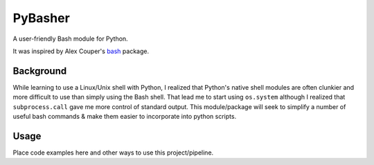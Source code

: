 PyBasher
========

A user-friendly Bash module for Python.

It was inspired by Alex Couper's
`bash <https://github.com/alexcouper/bash>`__ package.

Background
----------

While learning to use a Linux/Unix shell with Python, I realized that
Python's native shell modules are often clunkier and more difficult to
use than simply using the Bash shell. That lead me to start using
``os.system`` although I realized that ``subprocess.call`` gave me more
control of standard output. This module/package will seek to simplify a
number of useful bash commands & make them easier to incorporate into
python scripts.

Usage
-----

Place code examples here and other ways to use this project/pipeline.
